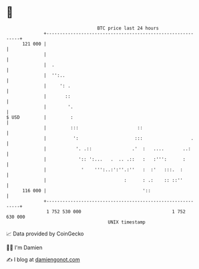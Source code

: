 * 👋

#+begin_example
                                     BTC price last 24 hours                    
                 +------------------------------------------------------------+ 
         121 000 |                                                            | 
                 |                                                            | 
                 |  .                                                         | 
                 |  '':..                                                     | 
                 |     ': .                                                   | 
                 |       ::                                                   | 
                 |        '.                                                  | 
   $ USD         |         :                                                  | 
                 |         :::                      ::                        | 
                 |          ':                     :::                  .     | 
                 |           '. .::               .'  :   ....       ..:      | 
                 |            ':: ':...   .  .. .::   :   :''':      :        | 
                 |             '    ''':..:':''.:''   :  :'   :::.  :         | 
                 |                             :      : .:    :: ::''         | 
         116 000 |                                    '::                     | 
                 +------------------------------------------------------------+ 
                  1 752 530 000                                  1 752 630 000  
                                         UNIX timestamp                         
#+end_example
📈 Data provided by CoinGecko

🧑‍💻 I'm Damien

✍️ I blog at [[https://www.damiengonot.com][damiengonot.com]]
